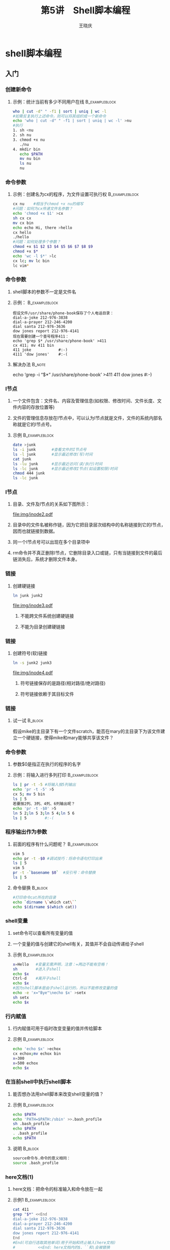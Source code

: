 #+STARTUP: indent
#+TITLE:     第5讲　Shell脚本编程
#+AUTHOR:    王晓庆
#+EMAIL:     wangxaoqing@outlook.com
#+DESCRIPTION:
#+KEYWORDS:
#+LANGUAGE:  en
#+OPTIONS:   H:3 num:t toc:1 \n:nil ':t @:t ::t |:t -:t f:t *:t <:t
#+OPTIONS:   TeX:t LaTeX:t skip:nil d:nil todo:t pri:nil tags:not-in-toc
#+INFOJS_OPT: view:nil toc:nil ltoc:t mouse:underline buttons:0 path:http://orgmode.org/org-info.js
#+EXPORT_SELECT_TAGS: export
#+EXPORT_EXCLUDE_TAGS: noexport
#+LINK_UP:   
#+LINK_HOME: 
#+XSLT:
#+startup: beamer
#+LATEX_CLASS: beamer
#+BEAMER_FRAME_LEVEL: 3
#+BEAMER_HEADER_EXTRA: \institute{wangxiaoqing@outlook.com}
#+LaTeX_CLASS_OPTIONS: [xcolor=svgnames,presentation]
#+LaTeX_CLASS_OPTIONS: [t]
#+LATEX_HEADER:\usecolortheme[named=FireBrick]{structure}\setbeamercovered{transparent}\setbeamertemplate{caption}[numbered]\setbeamertemplate{blocks}[rounded][shadow=true] \usetheme{Darmstadt}\date{\today} \usepackage{tikz}\usepackage{xeCJK}\usepackage{amsmath}\setmainfont{Times New Roman}\setCJKmainfont[BoldFont={Adobe Heiti Std},ItalicFont={Adobe Fangsong Std}]{Adobe Heiti Std}\setCJKsansfont{Adobe Heiti Std}\setCJKmonofont{Adobe Fangsong Std}\usepackage{verbatim}\graphicspath{{figures/}} \definecolor{lstbgcolor}{rgb}{0.9,0.9,0.9} \usepackage{listings}\usepackage{minted} \usepackage{fancyvrb}\usepackage{xcolor}\lstset{escapeinside=`',frameround=ftft,language=C,breaklines=true,keywordstyle=\color{blue!70},commentstyle=\color{red!50!green!50!blue!50},frame=shadowbox,backgroundcolor=\color{yellow!20},rulesepcolor=\color{red!20!green!20!blue!20}}
#+LaTeX_HEADER: \usemintedstyle{default}

* shell脚本编程
** 入门
*** 创建新命令
**** 示例：统计当前有多少不同用户在线                     :B_exampleblock:
:PROPERTIES:
:BEAMER_env: exampleblock
:END:
#+BEGIN_SRC sh
who | cut -d" " -f1 | sort | uniq | wc -l
#如需反复执行上述命令，则可以将其组织成一个新命令
echo 'who | cut -d" " -f1 | sort | uniq | wc -l' >nu
#执行
1. sh <nu
2. sh nu
3. chmod +x nu
   ./nu
4. mkdir bin
   echo $PATH
   mv nu bin
   ls nu
   nu
#+END_SRC
*** 命令参数
**** 示例：创建名为cx的程序，为文件设置可执行权           :B_exampleblock:
:PROPERTIES:
:BEAMER_env: exampleblock
:END:
#+BEGIN_SRC sh
cx nu    #相当于chmod +x nu的缩写
#问题：如何为cx传递文件名参数？
echo 'chmod +x $1' >cx
sh cx cx
mv cx bin
echo echo Hi, there >hello
cx hello
./hello
#问题：如何处理多个参数？
chmod +x $1 $2 $3 $4 $5 $6 $7 $8 $9
chmod +x $*
echo 'wc -l $*' >lc
cx lc; mv lc bin
lc vim*
#+END_SRC
*** 命令参数
**** shell脚本的参数不一定是文件名
**** 示例：                                               :B_exampleblock:
:PROPERTIES:
:BEAMER_env: exampleblock
:END:
#+BEGIN_EXAMPLE
假设文件/usr/share/phone-book保存了个人电话目录：
dial-a-joke 212-976-3838
dial-a-prayer 212-246-4200
dial santa 212-976-3636
dow jones report 212-976-4141
现在需要创建一个查号程序411：
echo 'grep $* /usr/share/phone-book' >411
cx 411; mv 411 bin
411 joke            #:-)
4111 'dow jones'    #:-(
#+END_EXAMPLE
**** 解决办法                                                        :B_note:
:PROPERTIES:
:BEAMER_env: note
:END:
echo 'grep -i "$*" /usr/share/phone-book' >411
411 dow jones    #:-)
*** I节点
**** 一个文件包含：文件名、内容及管理信息(如权限、修改时间、文件长度、文件内容的存放位置等)
**** 文件的管理信息存放在I节点中，可以认为I节点就是文件，文件的系统内部名称就是它的I节点号。
**** 示例                                                 :B_exampleblock:
:PROPERTIES:
:BEAMER_env: exampleblock
:END:
#+BEGIN_SRC sh
date >junk
ls -i junk       #查看文件的I节点号
ls -l junk       #显示最近修改(写)时间
cat junk
ls -lu junk      #显示最近访问(读/执行)时间
ls -lc junk      #显示最近修改I节点(如设置权限)时间
chmod 444 junk
ls -lc junk
#+END_SRC
*** I节点
**** 目录、文件及I节点的关系如下图所示：
file:img/inode2.pdf
**** 目录中的文件名被称作链，因为它把目录层次结构中的名称链接到它的I节点，因而也就链接到数据。
**** 同一个I节点号可以出现在多个目录项中
**** rm命令并不真正删除I节点，它删除目录入口或链，只有当链接到文件的最后链消失后，系统才删除文件本身。
*** 链接
**** 创建硬链接
#+BEGIN_SRC sh
ln junk junk2
#+END_SRC
file:img/inode3.pdf
***** 不能跨文件系统创建硬链接
***** 不能为目录创建硬链接
*** 链接
**** 创建符号(软)链接
#+BEGIN_SRC sh
ln -s junk2 junk3
#+END_SRC
file:img/inode4.pdf
***** 符号链接保存的是路径(相对路径/绝对路径)
***** 符号链接依赖于其目标文件
*** 链接
**** 试一试                                                      :B_block:
:PROPERTIES:
:BEAMER_env: block
:END:
假设mike的主目录下有一个文件scratch，能否在mary的主目录下为该文件建立一个硬链接，使得mike和mary能够共享该文件？
*** 命令参数
**** 参数$0是指正在执行的程序的名字
**** 示例：将输入进行多列打印                                :B_exampleblock:
:PROPERTIES:
:BEAMER_env: exampleblock
:END:
#+BEGIN_SRC sh
ls | pr -t -5 #将输入按5列输出
echo 'pr -t -5' >5
cx 5; mv 5 bin
ls | 5
若要按2列、3列、4列、6列输出呢？
echo 'pr -t -$0' >5
ln 5 2;ln 5 3;ln 5 4;ln 5 6
ls | 5        #:-(
#+END_SRC
*** 程序输出作为参数
**** 前面的程序有什么问题呢？                             :B_exampleblock:
:PROPERTIES:
:BEAMER_env: exampleblock
:END:
#+BEGIN_SRC sh
vim 5
echo pr -t -$0 #调试技巧：将命令语句打印出来
ls | 5
vim 5
pr -t -`basename $0`  #反引号：命令替换
ls | 5
#+END_SRC
**** 命令替换                                                    :B_block:
:PROPERTIES:
:BEAMER_env: block
:END:
#+BEGIN_SRC sh
#打印命令cat所在的目录
echo `dirname \`which cat\``
echo $(dirname $(which cat))
#+END_SRC
*** shell变量
**** set命令可以查看所有变量的值
**** 一个变量的值与创建它的shell有关，其值并不会自动传递给子shell
**** 示例                                                 :B_exampleblock:
:PROPERTIES:
:BEAMER_env: exampleblock
:END:
#+BEGIN_SRC sh
x=Hello   #变量无需声明，注意：=两边不能有空格！
sh        #进入子shell
echo $x
Ctrl-d    #离开子shell
echo $x
#因为shell脚本是由子shell运行的，所以不能修改变量的值
echo -e 'x="Bye"\necho $x' >setx
sh setx
echo $x
#+END_SRC
*** 行内赋值
**** 行内赋值可用于临时改变变量的值并传给脚本
**** 示例                                                 :B_exampleblock:
:PROPERTIES:
:BEAMER_env: exampleblock
:END:
#+BEGIN_SRC sh
echo 'echo $x' >echox
cx echox;mv echox bin
x=300
x=500 echox
echo $x
#+END_SRC
*** 在当前shell中执行shell脚本
**** 能否想办法用shell脚本来改变shell变量的值？
**** 示例                                                 :B_exampleblock:
:PROPERTIES:
:BEAMER_env: exampleblock
:END:
#+BEGIN_SRC sh
echo $PATH
echo 'PATH=$PATH:/sbin' >>.bash_profile
sh .bash_profile
echo $PATH
. .bash_profile
echo $PATH
#+END_SRC
**** 说明                                                        :B_block:
:PROPERTIES:
:BEAMER_env: block
:END:
#+BEGIN_SRC sh
source命令与.命令的意义相同：
source .bash_profile
#+END_SRC
*** here文档(1)
**** here文档：把命令的标准输入和命令放在一起
**** 示例1                                                   :B_exampleblock:
:PROPERTIES:
:BEAMER_env: exampleblock
:END:
#+BEGIN_SRC sh
cat 411
grep "$*" <<End
dial-a-joke 212-976-3838
dial-a-prayer 212-246-4200
dial santa 212-976-3636
dow jones report 212-976-4141
End
#End(可自行选取其他单词)用于开始和终止输入(here文档)
#          <<End: here文档内的$、``和\会被替换
#<<\End和<<'End': here文档内的$、``和\不被替换
#+END_SRC
*** here文档(2)
**** 示例2                                                :B_exampleblock:
:PROPERTIES:
:BEAMER_env: exampleblock
:END:
#+BEGIN_SRC sh
cat avi
#!/bin/bash
if [ "$#" -ne 1 ]; then
  echo "Usage: avi file" 1>&2; exit 1
fi
vi $1 &>/dev/null <<EOF
iTo be or not to be,
It is a problem.^[
ZZ
EOF
#注意：^[代表ESC键，需先按C-v，再按ESC进行输入
avi problem  #执行avi
#+END_SRC
*** 循环
**** 基本的for循环                                                 :B_exampleblock:
:PROPERTIES:
:BEAMER_env: exampleblock
:END:
#+BEGIN_SRC sh
#多行
for i in a "b c" d
do
  echo $i
done
#单行
for i in a 'b c' d; do echo $i; done
#通过命令生成列表
for i in `seq 10 20`; do
  echo $i
done
#+END_SRC
*** 循环
**** 基本的for循环                                               :B_block:
:PROPERTIES:
:BEAMER_env: block
:END:
#+BEGIN_SRC sh
#循环与管道
for i in *; do
  ls -l $i
done | grep '\.doc$' | wc -l
#循环与参数
for i in $*; do echo $i; done
for i in "$*"; do echo $i; done
for i in $@; do echo $i; done
for i in "$@"; do echo $i; done
for i; do echo $i; done
#+END_SRC
*** 问题
**** mike要将自己bin目录内的多个脚本文件通过邮件发送给mary，为了方便，他想把所有脚本打包成一个文件发送，而且希望mary能够通过用shell执行该文件自动还原出所有脚本。
*** bundle
**** bundle程序                                           :B_exampleblock:
:PROPERTIES:
:BEAMER_env: exampleblock
:END:
#+BEGIN_SRC sh
cat bundle
echo "# To unbundle, sh this file."
for i; do
  echo "echo $i 1>&2"
  echo "cat >$i <<'End of $i'"
  cat $i
  echo "End of $i"
done
#+END_SRC
**** 测试                                                        :B_block:
:PROPERTIES:
:BEAMER_env: block
:END:
#+BEGIN_SRC sh
bundle nu cx >junk    #打包
mkdir test; cd test
sh ../junk            #解包
#+END_SRC
** 基础
*** #!行和注释
**** #!行： shell执行脚本时启动该行指定的程序对脚本进行解释执行
**** # 单行注释
**** shell并不直接支持多行注释，但可以用以下方法实现多行注释
#+BEGIN_EXAMPLE
:<<COMMENT
...
...
COMMENT
#+END_EXAMPLE
*** shell变量(1)
**** shell是一种动态类型语言和弱类型语言
***** 动态型：变量的数据类型无需显式地声明
***** 弱类型：变量的数据类型会根据不同的操作有所变化
**** 准确地说，shell变量并不分数据类型，统一按字符串存储。
*** shell变量(2)
**** 变量的定义
***** shell变量无需先定义，第一次为某个变量名赋值时，实际上就同时定义了这个变量。在变量作用域内都可以使用该变量。
***** 示例                                               :B_exampleblock:
:PROPERTIES:
:BEAMER_env: exampleblock
:END:
#+BEGIN_SRC sh
cat var.sh
echo $a
a=300; b="hello"
echo $a $b
unset a       #删除变量
echo $a $b
#+END_SRC
*** shell变量(3)
**** 变量的定义
***** 为了更好地控制变量相关属性，bash提供了declare命令来声明变量
***** 示例                                               :B_exampleblock:
:PROPERTIES:
:BEAMER_env: exampleblock
:END:
#+BEGIN_SRC sh
x=6/3; echo $x   #x的值为6/3
declare -i x     #声明x为整数
echo $x          #x的值仍为6/3
x=6/3; echo $x   #重新赋值后，x的值为2
x=3.14; echo $x  #不支持浮点数，值变为0
declare -r x     #声明x为只读变量
x=100
declare -p x     #显示变量x的声明
declare -p       #显示所有变量
# -a(声明数组) -f(声明函数) -x(声明环境变量)
#+END_SRC
*** shell变量(4)
**** 特殊变量与shift命令
**** 特殊变量                                             :B_exampleblock:
:PROPERTIES:
:BEAMER_env: exampleblock
:END:
#+BEGIN_SRC sh
$1~$9   #第1~9个位置参数
${10}   #第10个位置参数
$*, $@  #所有位置参数
$#      #位置参数个数
$0      #当前脚本路径名
$ $     #当前脚本进程号(注：两个$应该靠在一起)
$?      #上一条命令的返回值
#+END_SRC

**** shift [n]                                                   :B_block:
:PROPERTIES:
:BEAMER_env: block
:END:
所有位置参数左移n个位置(默认左移1个位置)，最左边的n个参数被移除

*** shell变量(5)
**** 示例                                                 :B_exampleblock:
:PROPERTIES:
:BEAMER_env: exampleblock
:END:
#+BEGIN_SRC sh
cat shift.sh
#!/bin/bash
echo "pid: $$"
echo "arg counts: $#"
echo "args: $@    first arg: $1"
shift; echo "after shift"
echo "arg counts: $#"
echo "args: $@    first arg: $1"
shift 3; echo "after shift 3"
echo "arg counts: $#"
echo "args: $@    first arg: $1"

sh shift.sh 1 2 3 4 5 6 7 8 9 &
echo $?
#+END_SRC
*** 退出
**** exit [n] (n=0~255)
***** 返回0表示成功，否则返回非0
***** 省略n，则返回exit命令前一条命令的返回值
**** $?
***** 上一条命令的返回值
***** 示例                                               :B_exampleblock:
:PROPERTIES:
:BEAMER_env: exampleblock
:END:
#+BEGIN_SRC sh
who; echo $?
woh; echo $?
true; echo $?
false; echo $?
:; echo $?
#+END_SRC
*** 变量的作用域
**** 普通变量
***** 普通变量在被定义后，可在该shell中被访问，直至退出该shell或被删除
**** 环境变量
***** 环境变量不仅可在定义的shell及其所有子shell中被访问
***** 示例                                               :B_exampleblock:
:PROPERTIES:
:BEAMER_env: exampleblock
:END:
#+BEGIN_SRC sh
a=300; echo $a
sh; echo $a
exit
export a; export b="hello"
sh; echo $a $b
a=500; echo $a $b
exit
echo $a $b
#+END_SRC
*** 变量替换(1)
**** 示例                                                 :B_exampleblock:
:PROPERTIES:
:BEAMER_env: exampleblock
:END:
#+BEGIN_SRC sh
$ a=teach
$ echo "he is a $aer"
$ echo "he is a ${a}er"
$ echo 'he is a ${a}er'
$ date=’07/23/2010’
$ echo ${date}
$ echo $(date)
#+END_SRC
*** 变量替换(2)
**** 条件变量替换
***** ${var:-string}                                     :B_exampleblock:
:PROPERTIES:
:BEAMER_env: exampleblock
:END:
若var存在且非空,则返回var的值,否则返回string
***** ${var:=string}                                            :B_block:
:PROPERTIES:
:BEAMER_env: block
:END:
若var存在且非空,则返回var的值,否则把string赋给var,并返回string
*** 变量替换(3)
**** 条件变量替换(2)
***** ${var:?message}                                    :B_exampleblock:
:PROPERTIES:
:BEAMER_env: exampleblock
:END:
若var存在且非空,则返回var的值,否则显示字符串“var:”并在其后显示“message”
***** ${var:+message}                                           :B_block:
:PROPERTIES:
:BEAMER_env: block
:END:
若var存在且非空,则返回“message”,否则返回null
*** 变量替换(4)
**** 条件变量替换(3)
**** 示例                                                 :B_exampleblock:
:PROPERTIES:
:BEAMER_env: exampleblock
:END:
#+BEGIN_SRC sh
name=Tom
echo $name
echo $place
echo ${name:-John} ${place:-Beijing}
echo ${place:?"var place not defined."}
echo ${name:+"var name has been defined"}
echo ${place:="Nanchang"}
echo ${name:-John} ${place:-Beijing}
#+END_SRC
*** 变量替换(4)
**** 截取变量替换
**** ${var%pattern}                                       :B_exampleblock:
:PROPERTIES:
:BEAMER_env: exampleblock
:END:
从var右边去掉模式pattern的最短匹配内容
**** ${var%%pattern}                                             :B_block:
:PROPERTIES:
:BEAMER_env: block
:END:
从var右边去掉模式pattern的最长匹配内容
只有在pattern中用了*时,二者效果才不同
*** 变量替换(5)
**** 截取变量替换(2)
**** ${var#pattern}                                       :B_exampleblock:
:PROPERTIES:
:BEAMER_env: exampleblock
:END:
从var左边去掉模式pattern的最短匹配内容
**** ${var##pattern}                                             :B_block:
:PROPERTIES:
:BEAMER_env: block
:END:
从var左边去掉模式pattern的最长匹配内容
**** 注意:在上述替换中并不会修改变量的值
*** 变量替换(6)
**** 示例                                                 :B_exampleblock:
:PROPERTIES:
:BEAMER_env: exampleblock
:END:
#+BEGIN_SRC sh
var=testcase
echo ${var%s*e}   #从右边删除最短匹配
echo ${var%%s*e}  #从右边删除最长匹配
echo ${var}       #查看变量是否已被改变
echo ${var#t*s}   #从左边删除最短匹配
echo ${var##t*s}  #从左边删除最长匹配
fname="game.tar.gz"
echo ${fname%%.*}
echo ${fname#*.}
cat mybasename
echo ${1##*/}
./mybasename `pwd`
#+END_SRC
*** 变量替换(7)
**** 取变量长度和子串
**** 取变量长度                                              :B_exampleblock:
:PROPERTIES:
:BEAMER_env: exampleblock
:END:
#+BEGIN_SRC sh
var=123456
echo ${#var}
#+END_SRC
**** 取变量子串                                                  :B_block:
:PROPERTIES:
:BEAMER_env: block
:END:
#+BEGIN_SRC sh
str="GNU's Not Unix"
echo ${str:0:3}
echo ${str::3}
echo ${str:6:3}
echo ${str:6}
#+END_SRC
*** 变量替换(8)
**** ${var/pattern/string} 查找替换                                 :B_block:
:PROPERTIES:
:BEAMER_env: block
:END:
#+BEGIN_SRC sh
var=banana
echo ${var/na/la}     #替换一次pattern
echo ${var//na/la}    #全部替换(pattern以/开头)
echo ${var/#ba/la}    #仅替换开头(pattern以#开头)
echo ${var/%na/ma}    #仅替换结尾(pattern以%开头)
echo ${var/a/}        #删除第一个a(string为空)
echo ${var//a/}       #删除所有a
#+END_SRC
*** 算术运算(1)
**** 引例                                                 :B_exampleblock:
:PROPERTIES:
:BEAMER_env: exampleblock
:END:
#+BEGIN_SRC sh
x=8+10
echo $x
#+END_SRC
**** shell中的变量默认没有数据类型，都以字符串形式对待
**** shell中要进行算术运算，有多种方法
1. declare命令(内部命令)
2. expr命令(外部命令)
3. let命令(内部命令)
4. 算术扩展$(())(bash特性)
5. $[](bash特性)
6. 调用bc(外部命令)
*** 算术运算(2)
**** declare命令
**** 示例                                                 :B_exampleblock:
:PROPERTIES:
:BEAMER_env: exampleblock
:END:
#+BEGIN_SRC sh
declare -i x
x=8+10; echo $x   #在赋值操作符、算术运算符两边不能有空格
x=x-9; echo $x
x=x*4; echo $x
x=x/12; echo $x
x=x**3; echo $x
x=x%10; echo $x
#+END_SRC
*** 算术运算(3)
**** expr命令
**** 示例                                                 :B_exampleblock:
:PROPERTIES:
:BEAMER_env: exampleblock
:END:
#+BEGIN_SRC sh
expr 3 + 2 #3、+、2都看作expr的参数，因此要用空格分隔
x=`expr 4 - 7`; echo $x
x=`expr 3 \* 5`; echo $x #要对*进行转义
x=`expr $x / 4`; echo $x #要对x进行取值
expr 4 ** 2 #错误，expr没有乘幂运算符
expr 22 % 5
x=`expr 1 \< 2`; echo $x
x=`expr 2 = 2`; echo $x
x=`expr 3 \>= 2`; echo $x
x=100; r=`expr $x \| 1`; echo $r #返回100
x=0; r=`expr $x \| 1`; echo $r   #返回1
#+END_SRC
**** 说明                                                         :B_note:
:PROPERTIES:
:BEAMER_env: note
:END:
#+BEGIN_SRC sh
expr a \| b    #若a存在且非空则返回a，否则返回b
#+END_SRC
*** 算术运算(4)
**** let命令
**** 示例                                                 :B_exampleblock:
:PROPERTIES:
:BEAMER_env: exampleblock
:END:
#+BEGIN_SRC sh
let i=8+16; echo $i
let x=(i-4)/5*9; echo $x
let i++; echo $i
let x/=6; echo $x
let y="x>10?1:0"; echo $y
#+END_SRC
*** 算术运算(5)
**** $((express))算术扩展
**** 示例                                                 :B_exampleblock:
:PROPERTIES:
:BEAMER_env: exampleblock
:END:
#+BEGIN_SRC sh
x=3
echo $((x+8))
echo $((x*9-10/2))
echo $((x++)); echo $x
echo $((--x)); echo $x
echo $((x**3%5)) $((x**(3%5)))
echo $((8<<2)) $((-8>>2))       #左移和右移
echo $((x&6)) $((x|6)) $((x^6)) #按位与、或、异或
((x++)); echo $x
((x*=6)); echo $x
((y=x<20?0:1)); echo $y
#+END_SRC
*** 算术运算(6)
**** $[express]算术扩展：与$((express))用法类似
**** 调用bc：对于非整数运算可以通过bc进行计算
***** 示例                                               :B_exampleblock:
:PROPERTIES:
:BEAMER_env: exampleblock
:END:
#+BEGIN_SRC sh
echo "scale=10; 37/7" | bc
bc <<<"scale=10; 37/7"    #here字符串
x=`echo "scale=10; 37/7" | bc`; echo $x
cat bc.task
12*34
34/12
scale=3; 34/12
a=1;b=2; a+b
cat bc.task | bc
bc <bc.task
#+END_SRC
*** 数值
**** Shell脚本按十进制解释字符串中的数值,除非有特殊前缀:
***** 前缀为0: 八进制
***** 前缀为0x(0X): 十六进制
***** 前缀为n#: n进制
**** 示例                                                 :B_exampleblock:
:PROPERTIES:
:BEAMER_env: exampleblock
:END:
#+BEGIN_SRC sh
let x=32; echo $x
let x=032; echo $x
let x=0x32; echo $x
let x=2#111010100101; echo $x
#+END_SRC
*** 测试(1)
**** test命令                                             :B_exampleblock:
:PROPERTIES:
:BEAMER_env: exampleblock
:END:
#+BEGIN_EXAMPLE
test condition  #condition返回0表示true，返回1表示false
[ condition ]   #同上

各种比较
1. 字符串比较
2. 整数比较
3. 文件状态/属性
4. 条件组合
#+END_EXAMPLE
*** 测试(2)
**** 字符串比较                                           :B_exampleblock:
:PROPERTIES:
:BEAMER_env: exampleblock
:END:
#+BEGIN_SRC sh
str="foo"
test "$str" = "for"; echo $?  #相等
test "$str" != "for"; echo $? #不相等
test "$str"; echo $?          #非空
test -n "$str"; echo $?       #长度>0
test -z "$str"; echo $?       #长度=0
test "str" \< "for"; echo $?  #小于
test "str" \> "for"; echo $?  #大于

test $a = "bar"               #:-(
test "$a" = "bar"             #:-)
#+END_SRC
*** 测试(3)
**** 整数比较                                             :B_exampleblock:
:PROPERTIES:
:BEAMER_env: exampleblock
:END:
#+BEGIN_SRC sh
x=123
[ $x -eq 100 ]    #相等
[ $a -ne 100 ]    #不相等
[ $a -gt 100 ]    #大于
[ $a -ge 100 ]    #大于等于
[ $a -lt 100 ]    #小于
[ $a -le 100 ]    #小于等于
#+END_SRC
*** 测试(4)
**** 文件测试
**** 第1列                                         :BMCOL:B_ignoreheading:
:PROPERTIES:
:BEAMER_col: 0.5
:BEAMER_env: ignoreheading
:END:
#+BEGIN_SRC sh
[ -r file ]   #可读
[ -w file ]   #可写
[ -x file ]   #可执行
[ -f file ]   #普通文件
[ -c file ]   #字符设备
[ -b file ]   #块设备
[ -d file ]   #目录
[ -e file ]   #文件存在
[ -h file ]   #符号链接
[ -L file ]   #同上
#+END_SRC
**** 第2列                                         :BMCOL:B_ignoreheading:
:PROPERTIES:
:BEAMER_col: 0.5
:BEAMER_env: ignoreheading
:END:
#+BEGIN_SRC sh
[ -u file ]   #suid权限
[ -g file ]   #sgid权限
[ -k file ]   #skicky权限
[ -p file ]   #命名管道
[ -s file ]   #长度>0
[ -M file ]   #共享内存
[ -H file ]   #信号量
[ f1 -ef f2 ] #硬链接
[ f1 -nt f2 ] #f1比f2新
[ f1 -ot f2 ] #f1比f2旧
#+END_SRC
*** 测试(5)
**** 组合条件                                             :B_exampleblock:
:PROPERTIES:
:BEAMER_env: exampleblock
:END:
#+BEGIN_SRC sh
genda=male; age=21
[ "$genda" = "male" -a $age -eq 21 ]; echo $?
[ "$genda" = "female" -o $age -gt 20 ]; echo $?
[ ! "$age" -lt 20 ]; echo $?
[ "$genda" = "male" ] && [ $age -eq 21 ]; echo $?
[[ "$genda" = "female" || $age -gt 20 ]]; echo $?
#+END_SRC
*** 选择(1)
**** 问题：编写脚本根据当前时间问候早上(0~11时)/下午(12～18)/晚上(19~23)好
**** 版本1: greeting1                                        :B_exampleblock:
:PROPERTIES:
:BEAMER_env: exampleblock
:END:
#+BEGIN_SRC sh
#!/bin/bash
hour=$(date +%H)
if [ $hour -ge 0 ] && [ $hour -le 11 ]; then
  echo 'Good morning!'
else
  if [ $hour -ge 12 ] && [ $hour -le 18 ]; then
    echo 'Good afternoon!'
  else
    echo 'Good evening!'
  fi
fi
#+END_SRC
*** 选择(2)
**** 版本2: greeting2                                        :B_exampleblock:
:PROPERTIES:
:BEAMER_env: exampleblock
:END:
#+BEGIN_SRC sh
#!/bin/bash
hour=$(date +%H)
if [ $hour -ge 0 ] && [ $hour -le 11 ]; then
  echo 'Good morning!'
elif [ $hour -ge 12 ] && [ $hour -le 18 ]; then
  echo 'Good afternoon!'
else
  echo 'Good evening!'
fi
#+END_SRC
*** 选择(3)
**** 版本3: greeting3                                        :B_exampleblock:
:PROPERTIES:
:BEAMER_env: exampleblock
:END:
#+BEGIN_SRC sh
#!/bin/bash
hour=`date+%H`
case $hour in
0?|1[01]) echo 'Good morning!';;
1[2-8])   echo 'Good afternoon!';;
*)        echo 'Good evening';;
esac
#+END_SRC
*** 循环(1)
**** while循环
**** 计算n的阶乘(版本1)                                      :B_exampleblock:
:PROPERTIES:
:BEAMER_env: exampleblock
:END:
#+BEGIN_SRC sh
cat fac1
#!/bin/bash
if [ "$#" -ne 1 ]; then
  echo "usage: fac1 n" 1>&2; exit 1
fi
fac=1; i=2
while [ $i -le $1 ]; do
  fac=`expr $fac \* $i`
  i=`expr $i + 1`
done
echo "fac($1)=$fac"
#+END_SRC
*** 循环(2)
**** until循环
**** 计算n的阶乘(版本2)                                      :B_exampleblock:
:PROPERTIES:
:BEAMER_env: exampleblock
:END:
#+BEGIN_SRC sh
cat fac2
#!/bin/bash
case "$#" in
  0) echo "usage: fac2 n" 1>&2; exit 1;;
esac
fac=1; i=2
until [ $i -gt $1 ]; do
  ((fac*=i))
  ((i++))
done
echo "fac($1)=$fac"
#+END_SRC
*** 循环(3)
**** for循环(1)
**** 计算n的阶乘(版本3)                                      :B_exampleblock:
:PROPERTIES:
:BEAMER_env: exampleblock
:END:
#+BEGIN_SRC sh
cat fac3
#!/bin/bash
n=${1:-1}; fac=1
for i in `seq 2 $n`; do
  let fac*=i
  let i++
done
echo "fac($n)=$fac"
#+END_SRC
*** 循环(4)
**** for循环(2)
**** 计算n的阶乘(版本4)                                   :B_exampleblock:
:PROPERTIES:
:BEAMER_env: exampleblock
:END:
#+BEGIN_SRC sh
cat fac4
#!/bin/bash
if [ "$#" -ne 1 ]; then
  echo "usage: fac4 [n=1]" 1>&2
fi
n=${1:-1}; fac=1
for ((i=2;i<=n;i++)); do
  ((fac*=i))
done
echo "fac($n)=$fac"
#+END_SRC
*** break与continue
**** break [n=1]                                          :B_exampleblock:
:PROPERTIES:
:BEAMER_env: exampleblock
:END:
停止并跳出n层(1为本层循环，2为本层循环和上一层循环，...)循环
**** continue [n=1]                                              :B_block:
:PROPERTIES:
:BEAMER_env: block
:END:
停止当前循环，跳至第n层(1为本层循环，2为上一层循环，...)循环的下一次循环
*** 空语句
**** : 空语句，仅返回0 (外部命令true与内部命令:类似)
**** 示例                                                 :B_exampleblock:
:PROPERTIES:
:BEAMER_env: exampleblock
:END:
#+BEGIN_SRC sh
while :
do
  sleep 1
  echo $((++i))
done

if [ -f file ]; then
  :
else
  touch file
fi
#+END_SRC
*** &&和||
**** 与结构: cmd1 && cmd2
如果cmd1返回0(true)，则执行cmd2，否则不执行cmd2
**** 或结构: cmd1 || cmd2
如果cmd1返回1(false)，则执行cmd2，否则不执行cmd2
**** 示例                                                 :B_exampleblock:
:PROPERTIES:
:BEAMER_env: exampleblock
:END:
#+BEGIN_SRC sh
cat ison
#!/bin/bash
if [ "$#" -eq 0 ]; then
  echo "usage: ison username"; exit 1
fi
who | grep "^$1" &>/dev/null &&\
 echo "$1 is loggoed on" ||\
 echo "$1 is not logged on"
#+END_SRC
*** 与用户交互(1)
**** read命令                                             :B_exampleblock:
:PROPERTIES:
:BEAMER_env: exampleblock
:END:
#+BEGIN_SRC sh
cat welcome
#!/bin/bash
echo -e "login: \c"   #\c表示取消换行
read user
read -p "password: " -s pass  #-p 提示，-s关闭回显
echo
if [ "$user" = "tom" ] && [ "$pass" = "123" ]; then 
  echo "Welcome, $user"!; exit 0
else
  echo "login failed."; exit 1
fi
#+END_SRC
*** 与用户交互(2)
**** read命令                                                :B_exampleblock:
:PROPERTIES:
:BEAMER_env: exampleblock
:END:
#+BEGIN_SRC sh
cat whichkey
#!/bin/bash
until [ "$key" = "q" ]; do
  read -n 1 -s -p "please press a key" key #-n读指定字符数
  echo -e "\n\tyou have pressed the key $key"
done
#+END_SRC
*** select语句
**** 示例                                                 :B_exampleblock:
:PROPERTIES:
:BEAMER_env: exampleblock
:END:
#+BEGIN_SRC sh
cat whichcolor
#!/bin/bash
PS3="Please choose your color: "
colors="red green blue white black quit"
select c in $colors; do
  if [ "$c" == "quit" ]; then
    exit;
  else
    echo "You have choose [$REPLY]: $c"
  fi
done
#+END_SRC
*** 示例：猜数游戏
**** 产生100以内随机数给用户猜直至猜中为止                   :B_exampleblock:
:PROPERTIES:
:BEAMER_env: exampleblock
:END:
#+BEGIN_SRC sh
cat guess
#!/bin/bash
n=$(($RANDOM%100))
until [ $g -eq $n ]; do
  echo -e "Please input your guess: \c"
  read g
  if [ $g -lt $n ]; then
    echo "too small, try again."
  else
    echo "too big, try again."
  fi
done
echo 'Wow! you are a genius!'
#+END_SRC
*** set命令(1)
**** 位置参数的值不能直接修改，但set命令可重置位置参数
**** 示例: 统计文件单词数(版本1)                             :B_exampleblock:
:PROPERTIES:
:BEAMER_env: exampleblock
:END:
#+BEGIN_SRC sh
cat cwords1
#!/bin/bash
if [ "$#" -ne 1 ]; then
  echo "usage: cwords file" 1>&2; exit 1
fi
fname="$1"
cat $fname | while read line; do
  set $line; ((n+=$#))
done
echo "$n $fname"

cwords1 emp.data   #:-(
#+END_SRC
*** set命令(2)
**** 管道中的循环在子shell中运行，导致n值无法传出
**** 示例：统计文件单词数(版本2)                          :B_exampleblock:
:PROPERTIES:
:BEAMER_env: exampleblock
:END:
#+BEGIN_SRC sh
cat cwords2
#!/bin/bash
if [ "$#" -ne 1 ]; then
  echo "usage: cwords file" 1>&2; exit 1
fi
fname="$1"
while read line; do
  set $line; let n+=$#
done <$fname  #改用输入重定向
echo "$fname: $n words"

cwords2 emp.data   #:-)
cwords2 vim-creep  #:-(
#+END_SRC
*** set命令(3)
**** set的第一个参数若以-开头，会被set误以为是选项！
**** 示例                                                 :B_exampleblock:
:PROPERTIES:
:BEAMER_env: exampleblock
:END:
#+BEGIN_SRC sh
set 3 + 4 = 7      #:-)
set -3 + 7 = 4     #:-(
set -- -3 + 7 = 4  #:-)
#+END_SRC
**** 说明                                                        :B_block:
:PROPERTIES:
:BEAMER_env: block
:END:
--选项告诉set选项到此为止，后面都是参数，也可以防止set在没有参数时显示处所有的变量。
*** set命令(4)
**** 示例：统计文件单词数(版本3)                          :B_exampleblock:
:PROPERTIES:
:BEAMER_env: exampleblock
:END:
#+BEGIN_SRC sh
cat cwords3
#!/bin/bash
if [ "$#" -ne 1 ]; then
  echo "usage: cwords file" 1>&2; exit 1
fi
fname="$1"
while read line; do
  set -- $line; let n+=$#
done <$fname  #改用输入重定向
echo "$fname: $n words"

cwords2 emp.data   #:-)
cwords2 vim-creep  #:-)
#+END_SRC
*** set命令(5)
**** 可以使用set或shopt命令修改shell的默认处理行为,定制自己的运行环境。
**** 示例                                                 :B_exampleblock:
:PROPERTIES:
:BEAMER_env: exampleblock
:END:
#+BEGIN_SRC sh
set -o            #查看所有set选项
set -o noclobber  #启用noclobber特性
set +o noclobber  #关闭noclobber特性

shopt             #查看所有shopt选项
shopt -s cmdhist  #启用cmdhist特性
shopt -u cmdhist  #关闭cmdhist特性
#+END_SRC
*** 命名管道
**** 命名管道是Unix/Linux中最古老的进程间通信方式
**** 示例                                                 :B_exampleblock:
:PROPERTIES:
:BEAMER_env: exampleblock
:END:
#+BEGIN_SRC sh
mkfifo fifo             #创建命名管道
ls -l fifo
cat emp.data >fifo &    #向命名管道写入(注意要放在后台)
wc -l <filo             #从命名管道读取

tar -cf fifo dir &           #向命名管道写
bzip2 -c <fifo >dir.tar.bz2  #从命名管道读
rm fifo                      #删除命名管道
tar -tf dir.tar.bz2
#+END_SRC
*** 进程替换
**** 进程替换可让我们把标准输出，一次倒给多个进程作为输入，或者将多个进程的输出倒给一个进程去处理。

**** 示例                                                 :B_exampleblock:
:PROPERTIES:
:BEAMER_env: exampleblock
:END:
#+BEGIN_SRC sh
#comm命令要求被比较的两个文件事先排好序
comm <(sort file1) <(sort file2)
cmd1 <(cmd2) #cmd1通过设备文件/dev/fd/n读取cmd2的输出
cmd1 >(cmd2) #cmd2通过设备文件/dev/fd/n读取cmd1的输出
echo <(true); echo >(true)
#下面的命令等价于tar -czf dir.tar.gz dir
gzip -c <(tar -c dir) >dir.tar.gz
#下面的命令等价于tar -cjf dir.tar.bz2 dir
tar cf >(bzip2 -c >dir.tar.bz2) dir
#+END_SRC
*** 函数(1)
**** 函数要先定义后调用，shell函数不能与shell变量同名！
**** 函数定义                                                :B_exampleblock:
:PROPERTIES:
:BEAMER_env: exampleblock
:END:
#+BEGIN_SRC sh
[function] func_name(){ #关键字function可省略
  cmd1                  #若省略function，则()不可省略
  cmd2                  #若不省略function，则()可省略
  ...
  cmdn
}
func_name(){ cmd1; cmd2; ...; cmdn; } #注意空格与分号
#+END_SRC
**** 函数调用                                                    :B_block:
:PROPERTIES:
:BEAMER_env: block
:END:
#+BEGIN_SRC sh
func_name par1 par2 ... parn
#+END_SRC
*** 函数(2)
**** 函数的返回值
**** return [n]                                           :B_exampleblock:
:PROPERTIES:
:BEAMER_env: exampleblock
:END:
1. exit会退出整个脚本，而return仅从函数返回。
2. 如果省略n，则返回值为return前一条命令的返回值。
**** 函数简单示例                                                :B_block:
:PROPERTIES:
:BEAMER_env: block
:END:
#+BEGIN_SRC sh
nu(){ who | wc -l; }  #注意空格和分号
nu
type nu
declare -f nu
unset -f nu; nu
#+END_SRC
*** 函数(3)
**** 函数参数处理示例                                        :B_exampleblock:
:PROPERTIES:
:BEAMER_env: exampleblock
:END:
#+BEGIN_SRC sh
cat funcarg
#!/bin/bash
echoargs(){
  echo "in function:"
  echo -e "\targs counts: $#"
  echo -e "\targs: $@"
}
echo "out function:"
echo -e "\targs counts: $#"
echo -e "\targs: $@"
echoargs $2 $4  #调用函数并传入参数

funcarg 1 2 3 4 5
#+END_SRC
*** 函数(4)
**** 函数的局部变量(作用域从定义处开始至函数结束处为止)      :B_exampleblock:
:PROPERTIES:
:BEAMER_env: exampleblock
:END:
#+BEGIN_SRC sh
cat localvar
#!/bin/bash
func1(){
  echo "global var x is $x"
  local x=hello  #定义局部变量
  echo "local var x is $x"
}
x=100
func1
echo "global var x is $x"
#+END_SRC
*** 函数(5)
**** 函数库的使用
开发较大shell程序时，可把一些公共函数放在单个脚本中形成函数库
***** 函数库使用示例                                     :B_exampleblock:
:PROPERTIES:
:BEAMER_env: exampleblock
:END:
#+BEGIN_SRC sh
cat lib.sh       #函数库文件
#!/bin/bash
error(){ echo "ERROR: " $@ 1>&2; }
warn(){ echo "WARNING: " $@ 1>&2; }

cat main.sh      #主脚本
#!/bin/sh
. lib.sh         #导入函数库(要用.命令执行！)
msg="file not found"
error $msg       #调用函数库函数
#+END_SRC
*** 数组(1)
**** 数组的定义                                           :B_exampleblock:
:PROPERTIES:
:BEAMER_env: exampleblock
:END:
#+BEGIN_SRC sh
declare -a season
season[0]="spring"
season[1]="summer"
season[2]="autumn"
season[3]="winter"

weekday=("Mon" "Tues" "Wed" "Thur" "Fri" "Sat" "Sun")

users=("alice" [4]="bob" "mary" [8]="susie")
suids=(`find /usr/bin -perm -4000 | sed 's#.*/##'`)
declare -a
declare -a suids
#+END_SRC
*** 数组(2)
**** 数组操作                                                :B_exampleblock:
:PROPERTIES:
:BEAMER_env: exampleblock
:END:
#+BEGIN_SRC sh
echo $weekday
echo ${weekday[0]}
echo ${weekday[*]}
echo ${suids[@]}
echo ${#weekday}
echo ${#weekday[0]}
echo ${#weekday[*]}
echo ${#users[*]}
users[4]="jack"; users[6]="mike"
unset users[4]       #删除users数组的4号元素
unset users          #删除users数组
a=100; echo ${a[0]}  #变量其实是仅包含一个元素的数组
#+END_SRC
** 进阶
*** shell命令的执行过程
**** 内部命令本身就是shell进程的一部分，所以执行内部命令无需启动新进程。
**** shell需要创建一个进程来执行外部命令，并等待其结束。
file:img/fork-exec.pdf
*** shell脚本的执行过程
**** 当前shell创建一个子shell并让子shell依次执行shell脚本中的命令，子shell执行完脚本中所有命令后结束，父shell结束等待状态，开始重新执行。
file:img/exec-shell.pdf
*** exec命令(1)
**** 功能1：执行新进程并用新进程取代当前进程
**** 示例                                                 :B_exampleblock:
:PROPERTIES:
:BEAMER_env: exampleblock
:END:
#+BEGIN_SRC sh
cat excmd
uname -a
exec date
echo “This line is never displayed”

exec_excmd #由于exec不返回到调用位置,因此其后的命令将无法执行。
#+END_SRC
*** exec命令(2)
**** 功能2：打开和关闭文件描述符                          :B_exampleblock:
:PROPERTIES:
:BEAMER_env: exampleblock
:END:
#+BEGIN_SRC sh
#bash最多允许同时使用10个文件描述符(n=0~9)
exec [n=0]<file  #为标准输入重定向打开file
exec [n=1]>file  #为标准输出重定向(覆盖)打开file
exec [n=1]>>file #为标准输出重定向(追加)打开file
exec n<>file     #为标准输入输出重定向打开file
cmd <&n          #输入重定向到文件描述符n
cmd >&n          #输出重定向(覆盖)到文件描述符n
cmd >>&n         #输出重定向(追加)到文件表述符n
exec n>&m        #把m复制到n，将输出同时重定向到m和n
exec <&-         #关闭标准输入
exec >&-         #关闭标准输出
exec n<&-        #关闭重定向为标准输入的文件描述符n
exec n>&-        #关闭重定向为标准输出的文件描述符n
#+END_SRC
*** exec命令(3)
**** diff2：比较两个文本文件是否内容相同                     :B_exampleblock:
:PROPERTIES:
:BEAMER_env: exampleblock
:END:
#+BEGIN_SRC sh
#!/bin/bash
if [ "$#" -ne 2 ]; then
  echo "usage: `basename $0` file1 file2" 1>&2; exit 1
elif [ ! -f "$1" ]; then
  echo "$1 is not a regular file" 1>&2; exit 2
elif [ ! -f "$2" ]; then
  echo "$2 is not a regular file" 1>&2; exit 3
fi
#+END_SRC
*** exec命令(4)
**** diff2：(续1)                                         :B_exampleblock:
:PROPERTIES:
:BEAMER_env: exampleblock
:END:
#+BEGIN_SRC sh
file1="$1"; file2="$2"; i=1
exec 3<"$file1"; exec 4<"$file2"
while read line1 0<&3; do
  if read line2 0<&4; then
    if [ "$line1" != "$line2" ]; then
      echo "different at line $i" 1>&2; exit 1
    fi
  else
    echo "$file1 is longer than $file2" 1>&2; exit 2
  fi
  ((i++))
done
#+END_SRC
*** exec命令(5)
**** diff2：(续2)                                         :B_exampleblock:
:PROPERTIES:
:BEAMER_env: exampleblock
:END:
#+BEGIN_SRC sh
if read line2 0<&4; then
  echo "$file1 is shorter than $file2" 1>&2; exit 3
else
  echo "$file1 and $file2 are the same"; exit 0
fi
exec 3<&-; exec 4<&-

diff2 file1 file2
#+END_SRC
*** trap命令(1)
**** trap用于捕捉信号并指定收到信号时所执行的操作。
**** 示例                                                 :B_exampleblock:
:PROPERTIES:
:BEAMER_env: exampleblock
:END:
#+BEGIN_SRC sh
trap -l #查看信号列表，同kill -l
trap 'echo "Ctrl-C disabled."' 2 #捕获信号2并执行指定命令
trap -p #查看当前信号捕获情况
trap    #同上
trap '' TERM INT #捕获并忽略信号2和15
trap - 1 2 15    #恢复信号1，2，15的系统默认处理
trap 1 2 15      #同上
#+END_SRC
**** 注意                                                        :B_block:
:PROPERTIES:
:BEAMER_env: block
:END:
#+BEGIN_EXAMPLE
1. 比较重要的、能够捕捉的常用信号：0，1，2，3，15，20
2. 不能捕捉2个信号：9，19
3. 不应捕捉4个信号：10，12，17，30
#+END_EXAMPLE
*** trap命令(2)
**** leave：短暂离开时锁住终端                            :B_exampleblock:
:PROPERTIES:
:BEAMER_env: exampleblock
:END:
#+BEGIN_SRC sh
#!/bin/bash
#锁屏
trap '' 1 2 3 15 20  #忽略信号
clear
stty -echo           #关闭回显
echo -e "Enter your password: \c"
read pass1
echo -e "\nEnter your password again: \c"
read pass2
if [ "$pass1" != "$pass2" ]; then
  echo "Passwords do not match." 1>&2
  stty echo          #恢复回显
  exit 1
fi
#+END_SRC
*** trap命令(3)
**** leave：(续)                                          :B_exampleblock:
:PROPERTIES:
:BEAMER_env: exampleblock
:END:
#+BEGIN_SRC sh
#解锁
until [ "$code" = "$pass1" ]; do
  clear
  echo -n "Enter the password: "
  read code
done
clear
echo 'Welcome back!'
stty echo            #恢复回显
exit 0
#+END_SRC
*** eval命令(1)
**** eval args...
eval将所有参数合成一个字符串，并将得到的字符串作为命令执行。
**** 示例1                                                   :B_exampleblock:
:PROPERTIES:
:BEAMER_env: exampleblock
:END:
#+BEGIN_SRC sh
x=100; y=x
echo $y
echo '$'$y
eval echo '$'$y #等价于echo $x，同echo ${!y}
eval $y=200     #等价于x=200
echo $x
#+END_SRC
**** lastarg：打印传递给脚本的最后一个参数                       :B_block:
:PROPERTIES:
:BEAMER_env: block
:END:
#+BEGIN_SRC sh
#!/bin/bash
eval echo '$'$#
#+END_SRC
*** echo高级输出(1)
**** 输出彩色字符和彩色背景                               :B_exampleblock:
:PROPERTIES:
:BEAMER_env: exampleblock
:END:
#+BEGIN_SRC sh
echo -e "\033[31;46mhello world\033[0m"
#\033代表ESC,而“ESC[参数m”可用来设置显示属性
#31-前景色为红色，46-背景色为青色
#0-恢复默认设置

#\033也可写成\e
echo -e "\e[33;44mhello world\e[0m"
#33-前景色为棕色，44-背景色为蓝色
#+END_SRC
*** echo高级输出(2)
**** 常用显示属性值                                          :B_exampleblock:
:PROPERTIES:
:BEAMER_env: exampleblock
:END:
#+BEGIN_SRC sh
0 恢复默认值
1 加粗
4 下划线
7 反白显示
30 黑色(前景)        40 黑色(背景)
31 红色(前景)        41 红色(背景)
32 绿色(前景)        42 绿色(背景)
33 棕色(前景)        43 棕色(背景)
34 蓝色(前景)        44 蓝色(背景)
35 品红(前景)        45 品红(背景)
36 青色(前景)        46 青色(背景)
37 白色(前景)        47 白色(背景)
man console_codes  #查看更多属性
#+END_SRC
*** tput命令(1)
**** tput命令可以通过terminfo数据库调用终端功能           :B_exampleblock:
:PROPERTIES:
:BEAMER_env: exampleblock
:END:
#+BEGIN_SRC sh
bel     #响铃
cols    #打印屏幕列数
clear   #清屏
smso    #开始突出显示模式
rmso    #结束突出显示模式
smul    #开始下划线模式
rmul    #结束下划线模式
rev     #反白显示
ed      #从光标位置到屏幕底部清屏
el      #从光标位置到行尾清除字符
sgr0    #关闭所有属性
bold    #粗体显示
cup r c #把光标移到r行c列
#+END_SRC
*** tput命令(2)
**** 示例                                                 :B_exampleblock:
:PROPERTIES:
:BEAMER_env: exampleblock
:END:
#+BEGIN_SRC sh
tput clear; tput cup 10 20; echo "hello"
bell=`tput bel`; echo $bell
line=`tput smul`; offline=`tput rmul`
tput clear
tput cup 10 20; echo "${line}hello${offline}"

ls
tput cup 5 0; tput ed

tput -S <<!
clear
cup 10 10
!
#+END_SRC
*** 选项与参数处理(1)
**** getopts命令：解析命令行选项，检查选项合法性。
**** 示例：handleopts                                        :B_exampleblock:
:PROPERTIES:
:BEAMER_env: exampleblock
:END:
#+BEGIN_SRC sh
cat handleopts
#!/bin/bash
while getopts o:r:nt opt; do
  case "$opt" in
    o) output_file="$OPTARG";;
    r) report_file="$OPTARG";;
    n) number_option="yes";;
    t) title="no";;
    *) exit 1;
  esac
done
#+END_SRC
*** 选项与参数处理(2)
**** 示例：handleopts(续)                                 :B_exampleblock:
:PROPERTIES:
:BEAMER_env: exampleblock
:END:
#+BEGIN_SRC sh
echo "Output_file = $output_file"
echo "Report_file = $report_file"
echo "Number_option = ${number_option:-no}"
echo "Title = ${title:-yes}"
echo "Arguments before shift: $*"
shift `expr $OPTIND - 1`
echo "Arguments after shift: $*"
exit 0
#+END_SRC
*** 选项与参数选项(3)
**** 说明                                                 :B_exampleblock:
:PROPERTIES:
:BEAMER_env: exampleblock
:END:
1. while循环通过调用getopts每次获取一个选项并存入字符串变量opt中，直至读取不到新的选项或读取到--选项。
2. o:r:nt  表示接受4个选项，其中o和r带选项参数
3. $OPTARG 表示当前选项的参数
4. $OPTIND 指向第一个非选项参数的位置参数，即第一个命令参数。如果位置参数的值为--，则忽略之。
*** 选项与参数处理(4)
**** 测试：handleopts                                     :B_exampleblock:
:PROPERTIES:
:BEAMER_env: exampleblock
:END:
#+BEGIN_SRC sh
handleopts -tn -o file.out -r file.rep unit.txt
handleopts -tn *
handleopts unit.txt
handleopts -tn -o file.out -r
#+END_SRC
*** 给awk传递参数(1)
**** field n：打印输入的第n个字段                         :B_exampleblock:
:PROPERTIES:
:BEAMER_env: exampleblock
:END:
#+BEGIN_SRC sh
cat field1
#!/bin/bash
awk "{ print \$ $1 }"  #必须用双引号(两个$本应紧挨着)

cat field2
#!/bin/bash
awk '{ print $'$1' }'

who | field1 1
who | field2 2
#+END_SRC
*** 给awk传递参数(2)
**** addup n：将输入的第n列求和                                  :B_block:
:PROPERTIES:
:BEAMER_env: block
:END:
#+BEGIN_SRC sh
cat addup n
#!/bin/bash
awk '{ s+=$'$1' }
  END{ print s }'

cat score.list | addup 2
#+END_SRC
*** 给awk传递参数(3)
**** sumup m n：将输入的第m至n列分别求和，并累加这些和       :B_exampleblock:
:PROPERTIES:
:BEAMER_env: exampleblock
:END:
#+BEGIN_SRC sh
cat sumup
#!/bin/bash
awk '
BEGIN { m='$1'; n='$2' }
      { for (i=m; i<=n; i++) sum[i]+=$i }
  END { for (i=m; i<=n; i++) {
          printf("sum[%d] = %d\n", i, sum[i])
          total += sum[i]
          }
        printf("total = %d\n", total)
      }'

sumup 2 5 <score.list
#+END_SRC
*** 命令组
**** ( cmd1;cmd2;... ) 在子shell中执行                    :B_exampleblock:
:PROPERTIES:
:BEAMER_env: exampleblock
:END:
#+BEGIN_SRC sh
x=3
(y=5; let x+=y; echo $x)
echo $x
#+END_SRC
**** { cmd1;cmd2;...; } 在当前shell中执行                        :B_block:
:PROPERTIES:
:BEAMER_env: block
:END:
#+BEGIN_SRC sh
x=3
{ y=5; let x+=y; echo $x; } #注意空格与分号
echo $x
#+END_SRC
*** 脚本调试(1)
**** shell的-v和-x选项                                    :B_exampleblock:
:PROPERTIES:
:BEAMER_env: exampleblock
:END:
#+BEGIN_EXAMPLE
-v选项: shell将显示每条原始命令及其执行结果。
-x选项: shell将显示每条扩展后的命令行及其执行结果。
#+END_EXAMPLE
**** 示例                                                        :B_block:
:PROPERTIES:
:BEAMER_env: block
:END:
#+BEGIN_SRC sh
cat hour
#!/bin/bash
h=`date +%H`
echo $h

sh -v hour
sh -x hour
#+END_SRC
*** 脚本调试(2)
**** 在脚本内部开启和关闭调试                             :B_exampleblock:
:PROPERTIES:
:BEAMER_env: exampleblock
:END:
#+BEGIN_EXAMPLE
set -v/x: 开启调试
set +v/x: 关闭调试
#+END_EXAMPLE
**** 示例                                                        :B_block:
:PROPERTIES:
:BEAMER_env: block
:END:
#+BEGIN_SRC sh
cat hour2
#!/bin/bash
set -v   #开启调试
h=`date +%H`
set +v   #关闭调试
echo $h
#+END_SRC
*** 脚本调试(3)
**** 利用trap命令进行调试(1)
***** 伪信号：由shell产生的信号，信号则是由操作系统产生的
**** 伪信号列表
| 伪信号  | 产生时机                            |
|---------+-------------------------------------|
| EXIT(0) | 从函数或脚本中退出                  |
| RETURN  | 调用函数后或用.命令执行其他脚本之后 |
| ERR     | 某条命令返回非0状态(不成功)时       |
| DEBUG   | 脚本中每条命令执行之前              |
*** 脚本调试(4)
**** 利用trap命令进行调试(2)
**** 示例1：trap-debug1                                      :B_exampleblock:
:PROPERTIES:
:BEAMER_env: exampleblock
:END:
#+BEGIN_SRC sh
#!/bin/bash
trap 'echo "EXIT: min=$min max=$max"' EXIT
min=$1
max=$2
if [ $min -gt $max ]; then
  exit 1
fi

trap-debug1 6 8
#+END_SRC
*** 脚本调试(5)
**** 利用trap命令进行调试(3)
**** 示例2：trap-debug2                                   :B_exampleblock:
:PROPERTIES:
:BEAMER_env: exampleblock
:END:
#+BEGIN_SRC sh
#!/bin/bash
trap 'echo "ERR($LINENO): name=$name"' ERR
name=`grep william /etc/passwd`
exit 0

trap-debug2
#+END_SRC
*** 脚本调试(6)
**** 利用trap命令进行调试(4)
**** 示例3：trap-debug3                                   :B_exampleblock:
:PROPERTIES:
:BEAMER_env: exampleblock
:END:
#+BEGIN_SRC sh
#!/bin/bash
trap 'echo "DEBUG($LINENO): var=$var"' DEBUG
var=29
let var=var*2
exit 0

trap-debug3
#+END_SRC
*** 脚本调试(7)
**** 可以结合调试变量和echo语句进行调试
**** 示例                                                 :B_exampleblock:
:PROPERTIES:
:BEAMER_env: exampleblock
:END:
#+BEGIN_SRC sh
cat sum2n
#!/bin/bash
n=${1:-100}
for i in $(seq $n); do
  let sum+=i
  [ "$debug" = "on" ] && echo "DEBUG: i=$i sum=$sum"
done
echo "1+...+$n=$sum"

sum2n 10             #正常运行
debug=on sum2n 10    #调试运行
#+END_SRC
*** 综合实例
**** 个人书籍管理系统
**** 书籍信息字段                                         :B_exampleblock:
:PROPERTIES:
:BEAMER_env: exampleblock
:END:
#+BEGIN_EXAMPLE
ID        #编号 (5位数字,如00023)
Title     #书名
Author    #作者
Class     #类别 (os-operating system
                se-software engineering
                pl-programming language
                cn-computer networks
                db-database
                ob-other books)
state     #状态 (in-未借出,out-已借出)
bname     #借阅人
btime     #借出时间
#+END_EXAMPLE
*** shell编程实践
**** 试一试                                                      :B_block:
:PROPERTIES:
:BEAMER_env: block
:END:
1. 请试一试完善和改进现有个人书籍管理系统
2. 请试一试用shell开发一个其他信息管理系统

